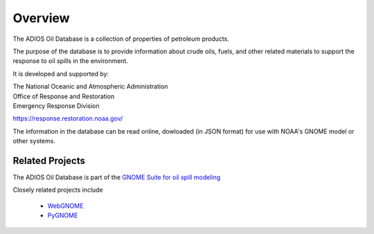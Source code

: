 ########
Overview
########

The ADIOS Oil Database is a collection of properties of petroleum products.

The purpose of the database is to provide information about crude oils, fuels, and other related materials to support the response to oil spills in the environment.

It is developed and supported by:

| The National Oceanic and Atmospheric Administration
| Office of Response and Restoration
| Emergency Response Division

`<https://response.restoration.noaa.gov/>`_

The information in the database can be read online, dowloaded (in JSON format) for use with NOAA's GNOME model or other systems.


Related Projects
================

The ADIOS Oil Database is part of the
`GNOME Suite for oil spill modeling <https://response.restoration.noaa.gov/oil-and-chemical-spills/oil-spills/response-tools/gnome-suite-oil-spill-modeling.html>`_

Closely related projects include

 * `WebGNOME <https://gnome.orr.noaa.gov/>`_
 * `PyGNOME <https://github.com/NOAA-ORR-ERD/PyGnome>`_



